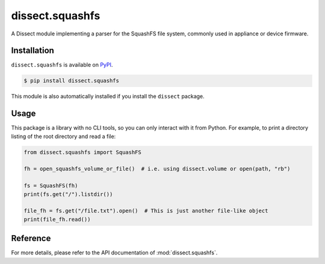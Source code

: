 dissect.squashfs
================

.. button-link:: https://github.com/fox-it/dissect.squashfs
    :color: primary
    :outline:

    :octicon:`mark-github` View on GitHub

A Dissect module implementing a parser for the SquashFS file system, commonly used in appliance or device firmware.

Installation
------------

``dissect.squashfs`` is available on `PyPI <https://pypi.org/project/dissect.squashfs/>`_.

.. code-block:: console

    $ pip install dissect.squashfs

This module is also automatically installed if you install the ``dissect`` package.

Usage
-----

This package is a library with no CLI tools, so you can only interact with it from Python. For example, to print a directory
listing of the root directory and read a file:

.. code-block:: python

    from dissect.squashfs import SquashFS

    fh = open_squashfs_volume_or_file()  # i.e. using dissect.volume or open(path, "rb")

    fs = SquashFS(fh)
    print(fs.get("/").listdir())

    file_fh = fs.get("/file.txt").open()  # This is just another file-like object
    print(file_fh.read())

Reference
---------

For more details, please refer to the API documentation of :mod:`dissect.squashfs`.
